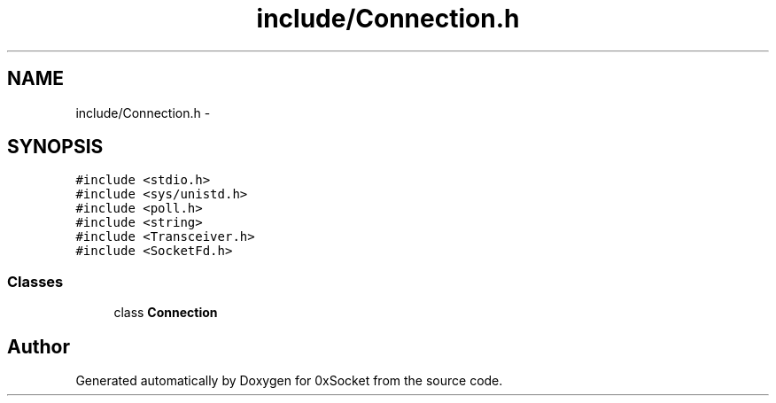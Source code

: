 .TH "include/Connection.h" 3 "Thu Oct 2 2014" "Version 0.2" "0xSocket" \" -*- nroff -*-
.ad l
.nh
.SH NAME
include/Connection.h \- 
.SH SYNOPSIS
.br
.PP
\fC#include <stdio\&.h>\fP
.br
\fC#include <sys/unistd\&.h>\fP
.br
\fC#include <poll\&.h>\fP
.br
\fC#include <string>\fP
.br
\fC#include <Transceiver\&.h>\fP
.br
\fC#include <SocketFd\&.h>\fP
.br

.SS "Classes"

.in +1c
.ti -1c
.RI "class \fBConnection\fP"
.br
.in -1c
.SH "Author"
.PP 
Generated automatically by Doxygen for 0xSocket from the source code\&.
